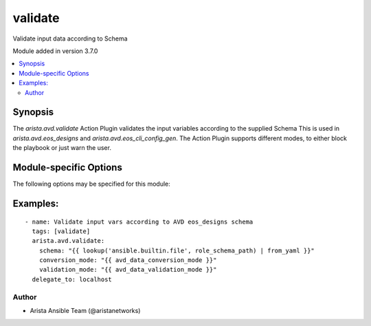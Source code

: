 .. _validate:

validate
++++++++
Validate input data according to Schema

Module added in version 3.7.0



.. contents::
   :local:
   :depth: 2


Synopsis
--------


The `arista.avd.validate` Action Plugin validates the input variables according to the supplied Schema
This is used in `arista.avd.eos_designs` and `arista.avd.eos_cli_config_gen`.
The Action Plugin supports different modes, to either block the playbook or just warn the user.


.. _module-specific-options-label:

Module-specific Options
-----------------------
The following options may be specified for this module:

.. raw:: html

    <table border=1 cellpadding=4>

    <tr>
    <th class="head">parameter</th>
    <th class="head">type</th>
    <th class="head">required</th>
    <th class="head">default</th>
    <th class="head">choices</th>
    <th class="head">comments</th>
    </tr>

    <tr>
    <td>conversion_mode<br/><div style="font-size: small;"></div></td>
    <td>str</td>
    <td>no</td>
    <td>debug</td>
    <td><ul><li>warning</li><li>info</li><li>debug</li><li>disabled</li></ul></td>
    <td>
        <div>Run data conversion in either &quot;warning&quot;, &quot;info&quot;, &quot;debug&quot; or &quot;disabled&quot; mode.</div>
        <div>Conversion will perform type conversion of input variables as defined in the schema.</div>
        <div>Conversion is intended to help the user to identify minor issues with the input data, while still allowing the data to be validated.</div>
        <div>During conversion, messages will generated with information about the host(s) and key(s) which required conversion.</div>
        <div>conversion_mode:disabled means that conversion will not run.</div>
        <div>conversion_mode:warning will produce warning messages.</div>
        <div>conversion_mode:info will produce regular log messages.</div>
        <div>conversion_mode:debug will produce hidden messages viewable with -v.</div>
        <div>The converted data is set as facts which can be seen with -v, but is more readable with -vvv.</div>
    </td>
    </tr>

    <tr>
    <td>schema<br/><div style="font-size: small;"></div></td>
    <td>dict</td>
    <td>yes</td>
    <td></td>
    <td></td>
    <td>
        <div>Schema conforming to &quot;AVD Meta Schema&quot;</div>
    </td>
    </tr>

    <tr>
    <td>validation_mode<br/><div style="font-size: small;"></div></td>
    <td>str</td>
    <td>no</td>
    <td>warning</td>
    <td><ul><li>error</li><li>warning</li><li>info</li><li>debug</li><li>disabled</li></ul></td>
    <td>
        <div>Run validation in either &quot;error&quot;, &quot;warning&quot;, &quot;info&quot;, &quot;debug&quot; or &quot;disabled&quot; mode.</div>
        <div>Validation will validate the input variables according to the schema.</div>
        <div>During validation, messages will generated with information about the host(s) and key(s) which failed validation.</div>
        <div>validation_mode:disabled means that validation will not run.</div>
        <div>validation_mode:error will produce error messages and fail the task.</div>
        <div>validation_mode:warning will produce warning messages.</div>
        <div>validation_mode:info will produce regular log messages.</div>
        <div>validation_mode:debug will produce hidden messages viewable with -v.</div>
    </td>
    </tr>

    </table>
    </br>

.. _validate-examples-label:

Examples:
---------

::
    
    - name: Validate input vars according to AVD eos_designs schema
      tags: [validate]
      arista.avd.validate:
        schema: "{{ lookup('ansible.builtin.file', role_schema_path) | from_yaml }}"
        conversion_mode: "{{ avd_data_conversion_mode }}"
        validation_mode: "{{ avd_data_validation_mode }}"
      delegate_to: localhost



Author
~~~~~~

* Arista Ansible Team (@aristanetworks)


